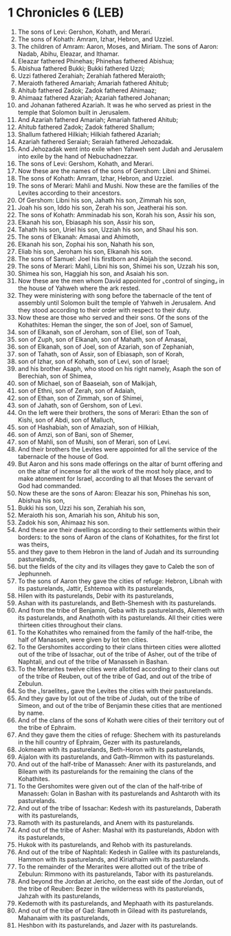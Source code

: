 * 1 Chronicles 6 (LEB)
:PROPERTIES:
:ID: LEB/13-1CH06
:END:

1. The sons of Levi: Gershon, Kohath, and Merari.
2. The sons of Kohath: Amram, Izhar, Hebron, and Uzziel.
3. The children of Amram: Aaron, Moses, and Miriam. The sons of Aaron: Nadab, Abihu, Eleazar, and Ithamar.
4. Eleazar fathered Phinehas; Phinehas fathered Abishua;
5. Abishua fathered Bukki; Bukki fathered Uzzi;
6. Uzzi fathered Zerahiah; Zerahiah fathered Meraioth;
7. Meraioth fathered Amariah; Amariah fathered Ahitub;
8. Ahitub fathered Zadok; Zadok fathered Ahimaaz;
9. Ahimaaz fathered Azariah; Azariah fathered Johanan;
10. and Johanan fathered Azariah. It was he who served as priest in the temple that Solomon built in Jerusalem.
11. And Azariah fathered Amariah; Amariah fathered Ahitub;
12. Ahitub fathered Zadok; Zadok fathered Shallum;
13. Shallum fathered Hilkiah; Hilkiah fathered Azariah;
14. Azariah fathered Seraiah; Seraiah fathered Jehozadak.
15. And Jehozadak went into exile when Yahweh sent Judah and Jerusalem into exile by the hand of Nebuchadnezzar.
16. The sons of Levi: Gershom, Kohath, and Merari.
17. Now these are the names of the sons of Gershom: Libni and Shimei.
18. The sons of Kohath: Amram, Izhar, Hebron, and Uzziel.
19. The sons of Merari: Mahli and Mushi. Now these are the families of the Levites according to their ancestors.
20. Of Gershom: Libni his son, Jahath his son, Zimmah his son,
21. Joah his son, Iddo his son, Zerah his son, Jeatherai his son.
22. The sons of Kohath: Amminadab his son, Korah his son, Assir his son,
23. Elkanah his son, Ebiasaph his son, Assir his son,
24. Tahath his son, Uriel his son, Uzziah his son, and Shaul his son.
25. The sons of Elkanah: Amasai and Ahimoth,
26. Elkanah his son, Zophai his son, Nahath his son,
27. Eliab his son, Jeroham his son, Elkanah his son.
28. The sons of Samuel: Joel his firstborn and Abijah the second.
29. The sons of Merari: Mahli, Libni his son, Shimei his son, Uzzah his son,
30. Shimea his son, Haggiah his son, and Asaiah his son.
31. Now these are the men whom David appointed for ⌞control of singing⌟ in the house of Yahweh where the ark rested.
32. They were ministering with song before the tabernacle of the tent of assembly until Solomon built the temple of Yahweh in Jerusalem. And they stood according to their order with respect to their duty.
33. Now these are those who served and their sons. Of the sons of the Kohathites: Heman the singer, the son of Joel, son of Samuel,
34. son of Elkanah, son of Jeroham, son of Eliel, son of Toah,
35. son of Zuph, son of Elkanah, son of Mahath, son of Amasai,
36. son of Elkanah, son of Joel, son of Azariah, son of Zephaniah,
37. son of Tahath, son of Assir, son of Ebiasaph, son of Korah,
38. son of Izhar, son of Kohath, son of Levi, son of Israel;
39. and his brother Asaph, who stood on his right namely, Asaph the son of Berechiah, son of Shimea,
40. son of Michael, son of Baaseiah, son of Malkijah,
41. son of Ethni, son of Zerah, son of Adaiah,
42. son of Ethan, son of Zimmah, son of Shimei,
43. son of Jahath, son of Gershom, son of Levi.
44. On the left were their brothers, the sons of Merari: Ethan the son of Kishi, son of Abdi, son of Malluch,
45. son of Hashabiah, son of Amaziah, son of Hilkiah,
46. son of Amzi, son of Bani, son of Shemer,
47. son of Mahli, son of Mushi, son of Merari, son of Levi.
48. And their brothers the Levites were appointed for all the service of the tabernacle of the house of God.
49. But Aaron and his sons made offerings on the altar of burnt offering and on the altar of incense for all the work of the most holy place, and to make atonement for Israel, according to all that Moses the servant of God had commanded.
50. Now these are the sons of Aaron: Eleazar his son, Phinehas his son, Abishua his son,
51. Bukki his son, Uzzi his son, Zerahiah his son,
52. Meraioth his son, Amariah his son, Ahitub his son,
53. Zadok his son, Ahimaaz his son.
54. And these are their dwellings according to their settlements within their borders: to the sons of Aaron of the clans of Kohathites, for the first lot was theirs,
55. and they gave to them Hebron in the land of Judah and its surrounding pasturelands,
56. but the fields of the city and its villages they gave to Caleb the son of Jephunneh.
57. To the sons of Aaron they gave the cities of refuge: Hebron, Libnah with its pasturelands, Jattir, Eshtemoa with its pasturelands,
58. Hilen with its pasturelands, Debir with its pasturelands,
59. Ashan with its pasturelands, and Beth-Shemesh with its pasturelands.
60. And from the tribe of Benjamin, Geba with its pasturelands, Alemeth with its pasturelands, and Anathoth with its pasturelands. All their cities were thirteen cities throughout their clans.
61. To the Kohathites who remained from the family of the half-tribe, the half of Manasseh, were given by lot ten cities.
62. To the Gershomites according to their clans thirteen cities were allotted out of the tribe of Issachar, out of the tribe of Asher, out of the tribe of Naphtali, and out of the tribe of Manasseh in Bashan.
63. To the Merarites twelve cities were allotted according to their clans out of the tribe of Reuben, out of the tribe of Gad, and out of the tribe of Zebulun.
64. So the ⌞Israelites⌟ gave the Levites the cities with their pasturelands.
65. And they gave by lot out of the tribe of Judah, out of the tribe of Simeon, and out of the tribe of Benjamin these cities that are mentioned by name.
66. And of the clans of the sons of Kohath were cities of their territory out of the tribe of Ephraim.
67. And they gave them the cities of refuge: Shechem with its pasturelands in the hill country of Ephraim, Gezer with its pasturelands,
68. Jokmeam with its pasturelands, Beth-Horon with its pasturelands,
69. Aijalon with its pasturelands, and Gath-Rimmon with its pasturelands.
70. And out of the half-tribe of Manasseh: Aner with its pasturelands, and Bileam with its pasturelands for the remaining the clans of the Kohathites.
71. To the Gershomites were given out of the clan of the half-tribe of Manasseh: Golan in Bashan with its pasturelands and Ashtaroth with its pasturelands.
72. And out of the tribe of Issachar: Kedesh with its pasturelands, Daberath with its pasturelands,
73. Ramoth with its pasturelands, and Anem with its pasturelands.
74. And out of the tribe of Asher: Mashal with its pasturelands, Abdon with its pasturelands,
75. Hukok with its pasturelands, and Rehob with its pasturelands.
76. And out of the tribe of Naphtali: Kedesh in Galilee with its pasturelands, Hammon with its pasturelands, and Kiriathaim with its pasturelands.
77. To the remainder of the Merarites were allotted out of the tribe of Zebulun: Rimmono with its pasturelands, Tabor with its pasturelands.
78. And beyond the Jordan at Jericho, on the east side of the Jordan, out of the tribe of Reuben: Bezer in the wilderness with its pasturelands, Jahzah with its pasturelands,
79. Kedemoth with its pasturelands, and Mephaath with its pasturelands.
80. And out of the tribe of Gad: Ramoth in Gilead with its pasturelands, Mahanaim with its pasturelands,
81. Heshbon with its pasturelands, and Jazer with its pasturelands.
